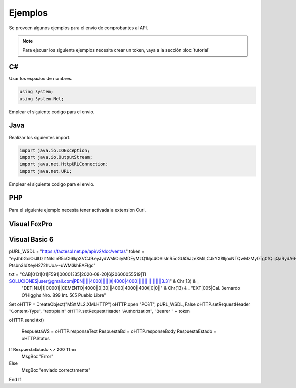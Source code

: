 Ejemplos
========
Se proveen algunos ejemplos para el envio de comprobantes al API.

.. note:: Para ejecuar los siguiente ejemplos necesita crear un token, vaya a la sección :doc:`tutorial` 

C#
---
Usar los espacios de nombres.

.. code-block:: csharp

    using System;
    using System.Net;

Emplear el siguiente codigo para el envio.

.. code-block:: csharp
    :emphasize-lines: 18

    var token = "UN-TOKEN-VALIDO";
    var txt = "CAB||01|F001|433|2017-12-01|6|20480048359...";

    var http = (HttpWebRequest)WebRequest.Create("https://factesol.net.pe/api/v2/doc/ventas");
    http.Method = "POST";
    http.ContentType = "text/plain";
    http.Headers.Add("Authorization", "Bearer " + token);
    var content = Encoding.UTF8.GetBytes(txt);
    http.ContentLength = content.Length;
    using (var wr = http.GetRequestStream())
    {
        wr.Write(content, 0, content.Length);
    }

    var resp = (HttpWebResponse)http.GetResponse();
    if (resp.StatusCode == HttpStatusCode.OK)
    {
        Console.WriteLine("Enviado a Factesol");
    }

Java
-----

Realizar los siguientes import.

.. code-block:: java

    import java.io.IOException;
    import java.io.OutputStream;
    import java.net.HttpURLConnection;
    import java.net.URL;

Emplear el siguiente codigo para el envio.

.. code-block:: java
    :emphasize-lines: 17

    String endpoint = "https://factesol.net.pe/api/v2/doc/ventas";
    String token = "UN-TOKEN-VALIDO";
    String txtContent = "CAB||01|F001|433|2017-12-01|6|20480048359...";

    URL url = new URL(endpoint);
    HttpURLConnection conn = (HttpURLConnection) url.openConnection();
    conn.setDoOutput(true);
    conn.setRequestProperty("Authorization", "Bearer " + token);
    conn.setRequestMethod("POST");
    conn.setRequestProperty("Content-Type", "text/plain");

    OutputStream os = conn.getOutputStream();
    os.write(txtContent.getBytes());
    os.flush();

    if (conn.getResponseCode() == HttpURLConnection.HTTP_OK) {
        System.out.println("Success");
    }

    conn.disconnect();

PHP
-----
Para el siguiente ejemplo necesita tener activada la extension Curl.

.. code-block:: php
    :emphasize-lines: 22

    <?php

    $token = "UN-TOKEN-VALIDO";
    $txt = "CAB||01|F001|433|2017-12-01|6|20480048359...";

    $header = array();
    $header[] = 'Content-type: text/plain';
    $header[] = 'Authorization: Bearer ' . $token;

    $ch = curl_init();

    curl_setopt($ch, CURLOPT_URL, "https://factesol.net.pe/api/v2/doc/ventas");
    curl_setopt($ch, CURLOPT_POST, 1);
    curl_setopt($ch, CURLOPT_SSL_VERIFYPEER, false);
    curl_setopt($ch, CURLOPT_RETURNTRANSFER, 1 );
    curl_setopt($ch, CURLOPT_POSTFIELDS, $txt);
    curl_setopt($ch, CURLOPT_HTTPHEADER, $header); 

    $result = curl_exec ($ch);

    curl_close ($ch);

    var_dump($result);
    
Visual FoxPro
-----

.. code-block:: vfp
    :emphasize-lines: 19

    pURL_WSDL = "https://factesol.net.pe/api/v2/doc/ventas"
    token = "UN-TOKEN-VALIDO"
    * txt = FILETOSTR(Ruta_de_archivo)
    txt = "CAB|0101|01|F591|00001235|2020-08-20|6|20600055519|TI SOLUCIONES|user@gmail.com|PEN|||||4000||||||0|4000|4000|||||||||||||||||3.31" + Chr(13) + ;
          "DET|NIU|1|C0001||CEMENTO|4000||0|30|||4000|4000||4000|0|0||" + Chr(13) + ;
          "EXT|005|Cal. Bernardo O’Higgins Nro. 899 Int. 505 Pueblo Libre"

    oHTTP =  Createobject('MsXml2.XmlHttp');
    oHTTP.OPEN("POST", pURL_WSDL, .F.):
    oHTTP.setRequestHeader("Content-Type", "text/plain")
    oHTTP.setRequestHeader("Authorization", "Bearer " + token)
    oHTTP.SEND( ALLTRIM(txt) )

    RespuestaWS = oHTTP.responseText
    RespuestaBd = oHTTP.responseBody
    RespuestaEstado = oHTTP.status
    
    IF RespuestaEstado <> 200
        MESSAGEBOX("Error")
    ELSE
        MESSAGEBOX("enviado correctamente")
    ENDIF 
    
Visual Basic 6
-----

.. code-block:: vb
    :emphasize-lines: 23

pURL_WSDL = "https://factesol.net.pe/api/v2/doc/ventas"
token = "eyJhbGciOiJIUzI1NiIsInR5cCI6IkpXVCJ9.eyJydWMiOiIyMDEyMzQ1Njc4OSIsInR5cGUiOiJzeXMiLCJkYXRlIjoxNTQwMzMyOTg0fQ.ijQaRydA6-Ptsbn3IdXeyH272hUoa--uWM3khEAFIgc"

txt = "CAB|0101|01|F591|00001235|2020-08-20|6|20600055519|TI SOLUCIONES|user@gmail.com|PEN|||||4000||||||0|4000|4000|||||||||||||||||3.31" & Chr(13) & _
      "DET|NIU|1|C0001||CEMENTO|4000||0|30|||4000|4000||4000|0|0||" & Chr(13) & _
      "EXT|005|Cal. Bernardo O’Higgins Nro. 899 Int. 505 Pueblo Libre"

Set oHTTP = CreateObject("MSXML2.XMLHTTP")
oHTTP.open "POST", pURL_WSDL, False
oHTTP.setRequestHeader "Content-Type", "text/plain"
oHTTP.setRequestHeader "Authorization", "Bearer " + token

oHTTP.send (txt)

 RespuestaWS = oHTTP.responseText
 RespuestaBd = oHTTP.responseBody
 RespuestaEstado = oHTTP.Status

If RespuestaEstado <> 200 Then
    MsgBox "Error"
Else
    MsgBox "enviado correctamente"
End If
 

